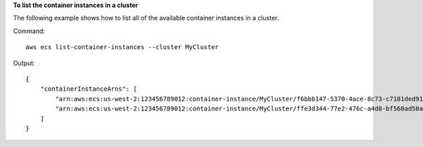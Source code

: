 **To list the container instances in a cluster**

The following example shows how to list all of the available container instances in a cluster.

Command::

  aws ecs list-container-instances --cluster MyCluster

Output::

	{
	    "containerInstanceArns": [
	        "arn:aws:ecs:us-west-2:123456789012:container-instance/MyCluster/f6bbb147-5370-4ace-8c73-c7181ded911f",
	        "arn:aws:ecs:us-west-2:123456789012:container-instance/MyCluster/ffe3d344-77e2-476c-a4d0-bf560ad50acb"
	    ]
	}

